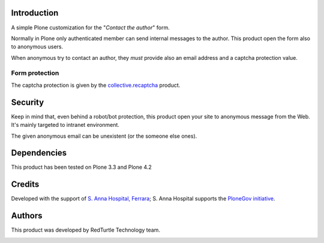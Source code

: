Introduction
============

A simple Plone customization for the "*Contact the author*" form.

Normally in Plone only authenticated member can send internal messages to the author. This product open
the form also to anonymous users.

When anonymous try to contact an author, they *must* provide also an email address and a captcha protection
value.

.. image:: http://keul.it/images/plone/collective.contactauthor-0.1.0.png
   :alt: How the form looks like

Form protection
---------------

The captcha protection is given by the `collective.recaptcha`__ product.

__ http://pypi.python.org/pypi/collective.recaptcha

Security
========

Keep in mind that, even behind a robot/bot protection, this product open your site to anonymous message from
the Web. It's mainly targeted to intranet environment.

The given anonymous email can be unexistent (or the someone else ones).

Dependencies
============

This product has been tested on Plone 3.3 and Plone 4.2

Credits
=======

Developed with the support of `S. Anna Hospital, Ferrara`__; S. Anna Hospital supports the
`PloneGov initiative`__.

__ http://www.ospfe.it/
__ http://www.plonegov.it/

Authors
=======

This product was developed by RedTurtle Technology team.

.. image:: http://www.redturtle.net/redturtle_banner.png
   :alt: RedTurtle Technology Site
   :target: http://www.redturtle.net/

